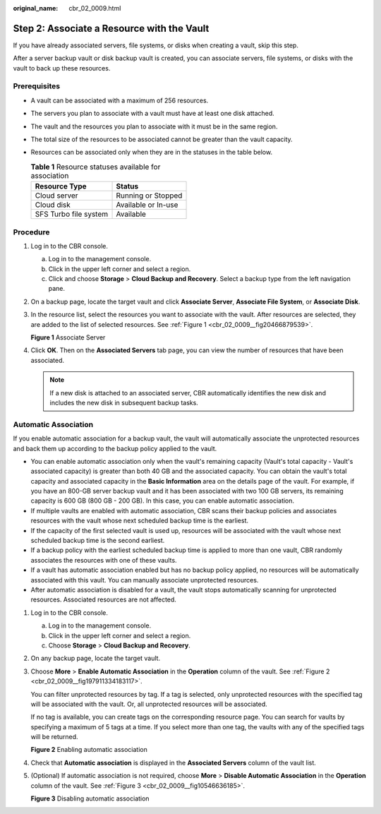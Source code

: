 :original_name: cbr_02_0009.html

.. _cbr_02_0009:

Step 2: Associate a Resource with the Vault
===========================================

If you have already associated servers, file systems, or disks when creating a vault, skip this step.

After a server backup vault or disk backup vault is created, you can associate servers, file systems, or disks with the vault to back up these resources.

Prerequisites
-------------

-  A vault can be associated with a maximum of 256 resources.
-  The servers you plan to associate with a vault must have at least one disk attached.
-  The vault and the resources you plan to associate with it must be in the same region.
-  The total size of the resources to be associated cannot be greater than the vault capacity.
-  Resources can be associated only when they are in the statuses in the table below.

   .. table:: **Table 1** Resource statuses available for association

      ===================== ===================
      Resource Type         Status
      ===================== ===================
      Cloud server          Running or Stopped
      Cloud disk            Available or In-use
      SFS Turbo file system Available
      ===================== ===================

Procedure
---------

#. Log in to the CBR console.

   a. Log in to the management console.
   b. Click |image1| in the upper left corner and select a region.
   c. Click |image2| and choose **Storage** > **Cloud Backup and Recovery**. Select a backup type from the left navigation pane.

#. On a backup page, locate the target vault and click **Associate Server**, **Associate File System**, or **Associate Disk**.

#. In the resource list, select the resources you want to associate with the vault. After resources are selected, they are added to the list of selected resources. See :ref:`Figure 1 <cbr_02_0009__fig20466879539>`.

   .. _cbr_02_0009__fig20466879539:

   **Figure 1** Associate Server

   |image3|

#. Click **OK**. Then on the **Associated Servers** tab page, you can view the number of resources that have been associated.

   .. note::

      If a new disk is attached to an associated server, CBR automatically identifies the new disk and includes the new disk in subsequent backup tasks.

Automatic Association
---------------------

If you enable automatic association for a backup vault, the vault will automatically associate the unprotected resources and back them up according to the backup policy applied to the vault.

-  You can enable automatic association only when the vault's remaining capacity (Vault's total capacity - Vault's associated capacity) is greater than both 40 GB and the associated capacity. You can obtain the vault's total capacity and associated capacity in the **Basic Information** area on the details page of the vault. For example, if you have an 800-GB server backup vault and it has been associated with two 100 GB servers, its remaining capacity is 600 GB (800 GB - 200 GB). In this case, you can enable automatic association.
-  If multiple vaults are enabled with automatic association, CBR scans their backup policies and associates resources with the vault whose next scheduled backup time is the earliest.
-  If the capacity of the first selected vault is used up, resources will be associated with the vault whose next scheduled backup time is the second earliest.
-  If a backup policy with the earliest scheduled backup time is applied to more than one vault, CBR randomly associates the resources with one of these vaults.
-  If a vault has automatic association enabled but has no backup policy applied, no resources will be automatically associated with this vault. You can manually associate unprotected resources.
-  After automatic association is disabled for a vault, the vault stops automatically scanning for unprotected resources. Associated resources are not affected.

#. Log in to the CBR console.

   a. Log in to the management console.
   b. Click |image4| in the upper left corner and select a region.
   c. Choose **Storage** > **Cloud Backup and Recovery**.

#. On any backup page, locate the target vault.

#. Choose **More** > **Enable Automatic Association** in the **Operation** column of the vault. See :ref:`Figure 2 <cbr_02_0009__fig197911334183117>`.

   You can filter unprotected resources by tag. If a tag is selected, only unprotected resources with the specified tag will be associated with the vault. Or, all unprotected resources will be associated.

   If no tag is available, you can create tags on the corresponding resource page. You can search for vaults by specifying a maximum of 5 tags at a time. If you select more than one tag, the vaults with any of the specified tags will be returned.

   .. _cbr_02_0009__fig197911334183117:

   **Figure 2** Enabling automatic association

   |image5|

#. Check that **Automatic association** is displayed in the **Associated Servers** column of the vault list.

#. (Optional) If automatic association is not required, choose **More** > **Disable Automatic Association** in the **Operation** column of the vault. See :ref:`Figure 3 <cbr_02_0009__fig10546636185>`.

   .. _cbr_02_0009__fig10546636185:

   **Figure 3** Disabling automatic association

   |image6|

.. |image1| image:: /_static/images/en-us_image_0159365094.png
.. |image2| image:: /_static/images/en-us_image_0000001599534545.jpg
.. |image3| image:: /_static/images/en-us_image_0252972053.png
.. |image4| image:: /_static/images/en-us_image_0166222311.png
.. |image5| image:: /_static/images/en-us_image_0000001116431701.png
.. |image6| image:: /_static/images/en-us_image_0000001116214783.png
